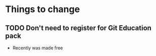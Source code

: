 * Things to change
** TODO Don't need to register for Git Education pack
   - Recently was made free
